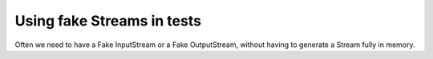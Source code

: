 Using fake Streams in tests
####################################

Often we need to have a Fake InputStream or a Fake OutputStream, without having to generate a Stream fully in memory.

.. code-block:: java
  :caption: Example of usage of **FakeInputStream** **VoidOutputStream** in a test

    @Test
    void createConsumeInputOutputStream() {
       long length = x;
       try (InputStream inputStream = new FakeInputStream(length);  // Return a Fake InputStream with random content
            OutputStream outputStream = new VoidOutputStream()) {   // DevNull OutputStream
          assertEquals(length, inputStream.transferTo(outputStream));
       }
       try (InputStream inputStream = new FakeInputStream(length, (byte) 'A');  // Content will be fill with 'A'
            OutputStream outputStream = new VoidOutputStream()) {   // DevNull OutputStream
          assertEquals(length, inputStream.transferTo(outputStream));
       }
    }
  }

